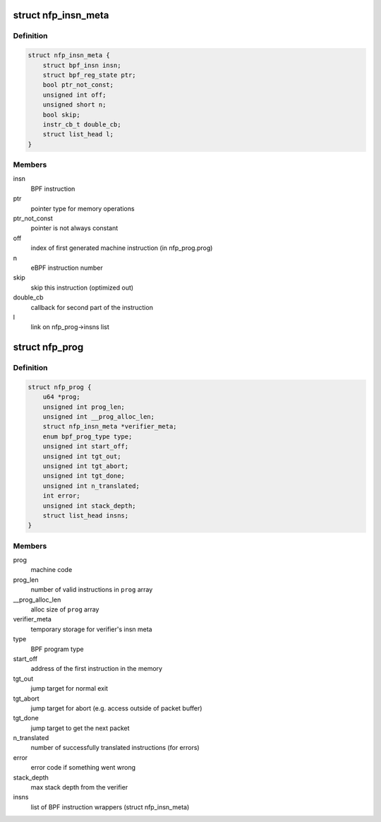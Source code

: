 .. -*- coding: utf-8; mode: rst -*-
.. src-file: drivers/net/ethernet/netronome/nfp/bpf/main.h

.. _`nfp_insn_meta`:

struct nfp_insn_meta
====================

.. c:type:: struct nfp_insn_meta

    BPF instruction wrapper

.. _`nfp_insn_meta.definition`:

Definition
----------

.. code-block:: c

    struct nfp_insn_meta {
        struct bpf_insn insn;
        struct bpf_reg_state ptr;
        bool ptr_not_const;
        unsigned int off;
        unsigned short n;
        bool skip;
        instr_cb_t double_cb;
        struct list_head l;
    }

.. _`nfp_insn_meta.members`:

Members
-------

insn
    BPF instruction

ptr
    pointer type for memory operations

ptr_not_const
    pointer is not always constant

off
    index of first generated machine instruction (in nfp_prog.prog)

n
    eBPF instruction number

skip
    skip this instruction (optimized out)

double_cb
    callback for second part of the instruction

l
    link on nfp_prog->insns list

.. _`nfp_prog`:

struct nfp_prog
===============

.. c:type:: struct nfp_prog

    nfp BPF program

.. _`nfp_prog.definition`:

Definition
----------

.. code-block:: c

    struct nfp_prog {
        u64 *prog;
        unsigned int prog_len;
        unsigned int __prog_alloc_len;
        struct nfp_insn_meta *verifier_meta;
        enum bpf_prog_type type;
        unsigned int start_off;
        unsigned int tgt_out;
        unsigned int tgt_abort;
        unsigned int tgt_done;
        unsigned int n_translated;
        int error;
        unsigned int stack_depth;
        struct list_head insns;
    }

.. _`nfp_prog.members`:

Members
-------

prog
    machine code

prog_len
    number of valid instructions in \ ``prog``\  array

__prog_alloc_len
    alloc size of \ ``prog``\  array

verifier_meta
    temporary storage for verifier's insn meta

type
    BPF program type

start_off
    address of the first instruction in the memory

tgt_out
    jump target for normal exit

tgt_abort
    jump target for abort (e.g. access outside of packet buffer)

tgt_done
    jump target to get the next packet

n_translated
    number of successfully translated instructions (for errors)

error
    error code if something went wrong

stack_depth
    max stack depth from the verifier

insns
    list of BPF instruction wrappers (struct nfp_insn_meta)

.. This file was automatic generated / don't edit.

